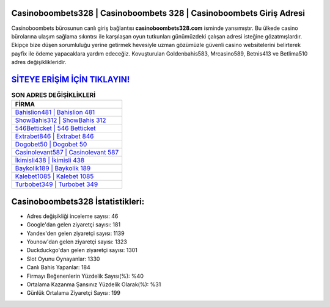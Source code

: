 ﻿Casinoboombets328 | Casinoboombets 328 | Casinoboombets Giriş Adresi
===================================

.. image:: images/casinoboombets-giris.jpg
   :width: 600
   
Casinoboombets bürosunun canlı giriş bağlantısı **casinoboombets328.com** isminde yansımıştır. Bu ülkede casino bürolarına ulaşım sağlama sıkıntısı ile karşılaşan oyun tutkunları günümüzdeki çalışan adresi isteğine gözatmışlardır. Ekipçe bize düşen sorumluluğu yerine getirmek hevesiyle uzman gözümüzle güvenli casino websitelerini belirterek payfix ile ödeme yapacaklara yardım edeceğiz. Kovuşturulan Goldenbahis583, Mrcasino589, Betnis413 ve Betlima510 adres değişiklikleridir.

`SİTEYE ERİŞİM İÇİN TIKLAYIN! <https://urlday.cc/git>`_
==============

.. list-table:: **SON ADRES DEĞİŞİKLİKLERİ**
   :widths: 100
   :header-rows: 1

   * - FİRMA
   * - `Bahislion481 | Bahislion 481 <bahislion481-bahislion-481-bahislion-giris-adresi.html>`_
   * - `ShowBahis312 | ShowBahis 312 <showbahis312-showbahis-312-showbahis-giris-adresi.html>`_
   * - `546Betticket | 546 Betticket <546betticket-546-betticket-betticket-giris-adresi.html>`_	 
   * - `Extrabet846 | Extrabet 846 <extrabet846-extrabet-846-extrabet-giris-adresi.html>`_	 
   * - `Dogobet50 | Dogobet 50 <dogobet50-dogobet-50-dogobet-giris-adresi.html>`_ 
   * - `Casinolevant587 | Casinolevant 587 <casinolevant587-casinolevant-587-casinolevant-giris-adresi.html>`_
   * - `İkimisli438 | İkimisli 438 <ikimisli438-ikimisli-438-ikimisli-giris-adresi.html>`_	 
   * - `Baykolik189 | Baykolik 189 <baykolik189-baykolik-189-baykolik-giris-adresi.html>`_
   * - `Kalebet1085 | Kalebet 1085 <kalebet1085-kalebet-1085-kalebet-giris-adresi.html>`_
   * - `Turbobet349 | Turbobet 349 <turbobet349-turbobet-349-turbobet-giris-adresi.html>`_
	 
Casinoboombets328 İstatistikleri:
===================================	 
* Adres değişikliği inceleme sayısı: 46
* Google'dan gelen ziyaretçi sayısı: 181
* Yandex'den gelen ziyaretçi sayısı: 1139
* Younow'dan gelen ziyaretçi sayısı: 1323
* Duckduckgo'dan gelen ziyaretçi sayısı: 1301
* Slot Oyunu Oynayanlar: 1330
* Canlı Bahis Yapanlar: 184
* Firmayı Beğenenlerin Yüzdelik Sayısı(%): %40
* Ortalama Kazanma Şansınız Yüzdelik Olarak(%): %31
* Günlük Ortalama Ziyaretçi Sayısı: 199
